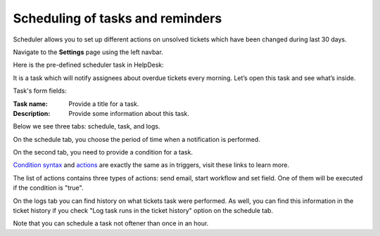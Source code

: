 Scheduling of tasks and reminders
#################################

Scheduler allows you to set up different actions on unsolved tickets which have been changed during last 30 days.

Navigate to the **Settings** page using the left navbar.

Here is the pre-defined scheduler task in HelpDesk:

|HelpDeskScheduler|

It is a task which will notify assignees about overdue tickets every morning. Let’s open this task and see what’s inside.

|TaskCondition|

Task's form fields: 
 
:Task name:  Provide a title for a task. 
:Description: Provide some information about this task.

Below we see three tabs: schedule, task, and logs.

On the schedule tab, you choose the period of time when a notification is performed. 

|Schedule|

On the second tab, you need to provide a condition for a task.

|Task|

`Condition syntax`_ and `actions`_ are exactly the same as in triggers, visit these links to learn more. 
 
The list of actions contains three types of actions: send email, start workflow and set field. One of them will be executed if the condition is "true".

|Task1|

On the logs tab you can find history on what tickets task were performed. As well, you can find this information in the ticket history if you check "Log task runs in the ticket history" option on the schedule tab.

|Logs|

Note that you can schedule a task not oftener than once in an hour.

.. _Condition syntax: Condition%20syntax.html
.. _actions: General%20information.html#actions

.. |SettingsIcon| image:: ../_static/img/settingsicon.png
   :alt: Settings Navigation Icon
.. |HelpDeskScheduler| image:: ../_static/img/overdue-notification.png
   :alt: Overdue notification task
.. |TaskCondition| image:: ../_static/img/task-condition.png
   :alt: Task condition
.. |Schedule| image:: ../_static/img/runat.png
   :alt: Schedule tab
.. |Task| image:: ../_static/img/task-condition-1.png
   :alt: Condition for task
.. |Task1| image:: ../_static/img/task-action.png
   :alt: Condition for task
.. |Logs| image:: ../_static/img/task-logs.png
   :alt: Task's logs

